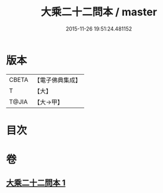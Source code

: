 #+TITLE: 大乘二十二問本 / master
#+DATE: 2015-11-26 19:51:24.481152
* 版本
 |     CBETA|【電子佛典集成】|
 |         T|【大】     |
 |     T@JIA|【大→甲】   |

* 目次
* 卷
** [[file:KR6s0027_001.txt][大乘二十二問本 1]]
